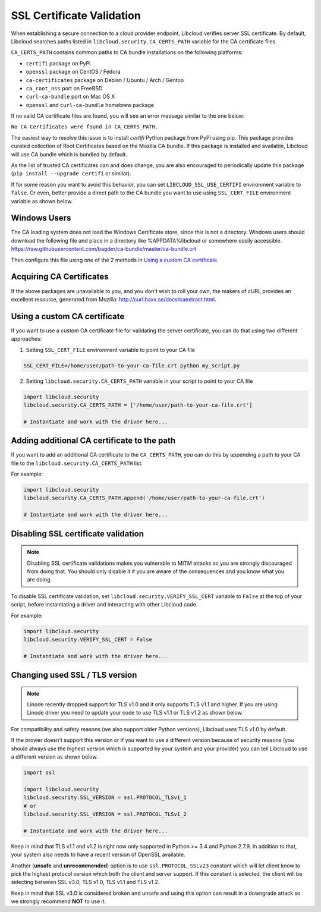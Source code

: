 SSL Certificate Validation
==========================

When establishing a secure connection to a cloud provider endpoint,
Libcloud verifies server SSL certificate. By default, Libcloud searches
paths listed in ``libcloud.security.CA_CERTS_PATH`` variable for the CA
certificate files.

``CA_CERTS_PATH`` contains common paths to CA bundle installations on the
following platforms:

* ``certifi`` package on PyPi
* ``openssl`` package on CentOS / Fedora
* ``ca-certificates`` package on Debian / Ubuntu / Arch / Gentoo
* ``ca_root_nss`` port on FreeBSD
* ``curl-ca-bundle`` port on Mac OS X
* ``openssl`` and ``curl-ca-bundle`` homebrew package

If no valid CA certificate files are found, you will see an error message
similar to the one below:

``No CA Certificates were found in CA_CERTS_PATH.``

The easiest way to resolve this issue is to install `certifi` Python package
from PyPi using pip. This package provides curated collection of Root
Certificates based on the Mozilla CA bundle. If this package is installed
and available, Libcloud will use CA bundle which is bundled by default.

As the list of trusted CA certificates can and does change, you are also
encouraged to periodically update this package (``pip install --upgrade
certifi`` or similar).

If for some reason you want to avoid this behavior, you can set
``LIBCLOUD_SSL_USE_CERTIFI`` environment variable to ``false``. Or even,
better provide a direct path to the CA bundle you want to use using
``SSL_CERT_FILE`` environment variable as shown below.

Windows Users
-------------

The CA loading system does not load the Windows Certificate store, since this is not a directory.
Windows users should download the following file and place in a directory like %APPDATA%\libcloud or somewhere easily accessible.
https://raw.githubusercontent.com/bagder/ca-bundle/master/ca-bundle.crt

Then configure this file using one of the 2 methods in `Using a custom CA certificate`_

Acquiring CA Certificates
-------------------------

If the above packages are unavailable to you, and you don't wish to roll
your own, the makers of cURL provides an excellent resource, generated
from Mozilla: http://curl.haxx.se/docs/caextract.html.

Using a custom CA certificate
-----------------------------

If you want to use a custom CA certificate file for validating the server
certificate, you can do that using two different approaches:

1. Setting ``SSL_CERT_FILE`` environment variable to point to your CA file

.. sourcecode:: bash

    SSL_CERT_FILE=/home/user/path-to-your-ca-file.crt python my_script.py

2. Setting ``libcloud.security.CA_CERTS_PATH`` variable in your script to 
   point to your CA file

.. sourcecode:: python

    import libcloud.security
    libcloud.security.CA_CERTS_PATH = ['/home/user/path-to-your-ca-file.crt']

    # Instantiate and work with the driver here...

Adding additional CA certificate to the path
--------------------------------------------

If you want to add an additional CA certificate to the ``CA_CERTS_PATH``, you
can do this by appending a path to your CA file to the
``libcloud.security.CA_CERTS_PATH`` list.

For example:

.. sourcecode:: python

    import libcloud.security
    libcloud.security.CA_CERTS_PATH.append('/home/user/path-to-your-ca-file.crt')

    # Instantiate and work with the driver here...

Disabling SSL certificate validation
------------------------------------

.. note::

    Disabling SSL certificate validations makes you vulnerable to MITM attacks
    so you are strongly discouraged from doing that. You should only disable it
    if you are aware of the consequences and you know what you are doing.

To disable SSL certificate validation, set
``libcloud.security.VERIFY_SSL_CERT`` variable to ``False`` at the top of your
script, before instantiating a driver and interacting with other Libcloud code.

For example:

.. sourcecode:: python

    import libcloud.security
    libcloud.security.VERIFY_SSL_CERT = False

    # Instantiate and work with the driver here...

Changing used SSL / TLS version
-------------------------------

.. note::

    Linode recently dropped support for TLS v1.0 and it only supports TLS v1.1
    and higher.
    If you are using Linode driver you need to update your code to use TLS v1.1
    or TLS v1.2 as shown below.

For compatibility and safety reasons (we also support older Python versions),
Libcloud uses TLS v1.0 by default.

If the provier doesn't support this version or if you want to use a different
version because of security reasons (you should always use the highest version
which is supported by your system and your provider) you can tell Libcloud to
use a different version as shown below.

.. sourcecode:: python

    import ssl

    import libcloud.security
    libcloud.security.SSL_VERSION = ssl.PROTOCOL_TLSv1_1
    # or
    libcloud.security.SSL_VERSION = ssl.PROTOCOL_TLSv1_2

    # Instantiate and work with the driver here...

Keep in mind that TLS v1.1 and v1.2 is right now only supported in Python >=
3.4 and Python 2.7.9. In addition to that, your system also needs to have a
recent version of OpenSSL available.

Another (**unsafe** and **unrecommended**) option is to use
``ssl.PROTOCOL_SSLv23`` constant which will let client know to pick the highest
protocol version which both the client and server support. If this constant is
selected, the client will be selecting between SSL v3.0, TLS v1.0, TLS v1.1 and
TLS v1.2.

Keep in mind that SSL v3.0 is considered broken and unsafe and using this
option can result in a downgrade attack so we strongly recommend **NOT** to use
it.
